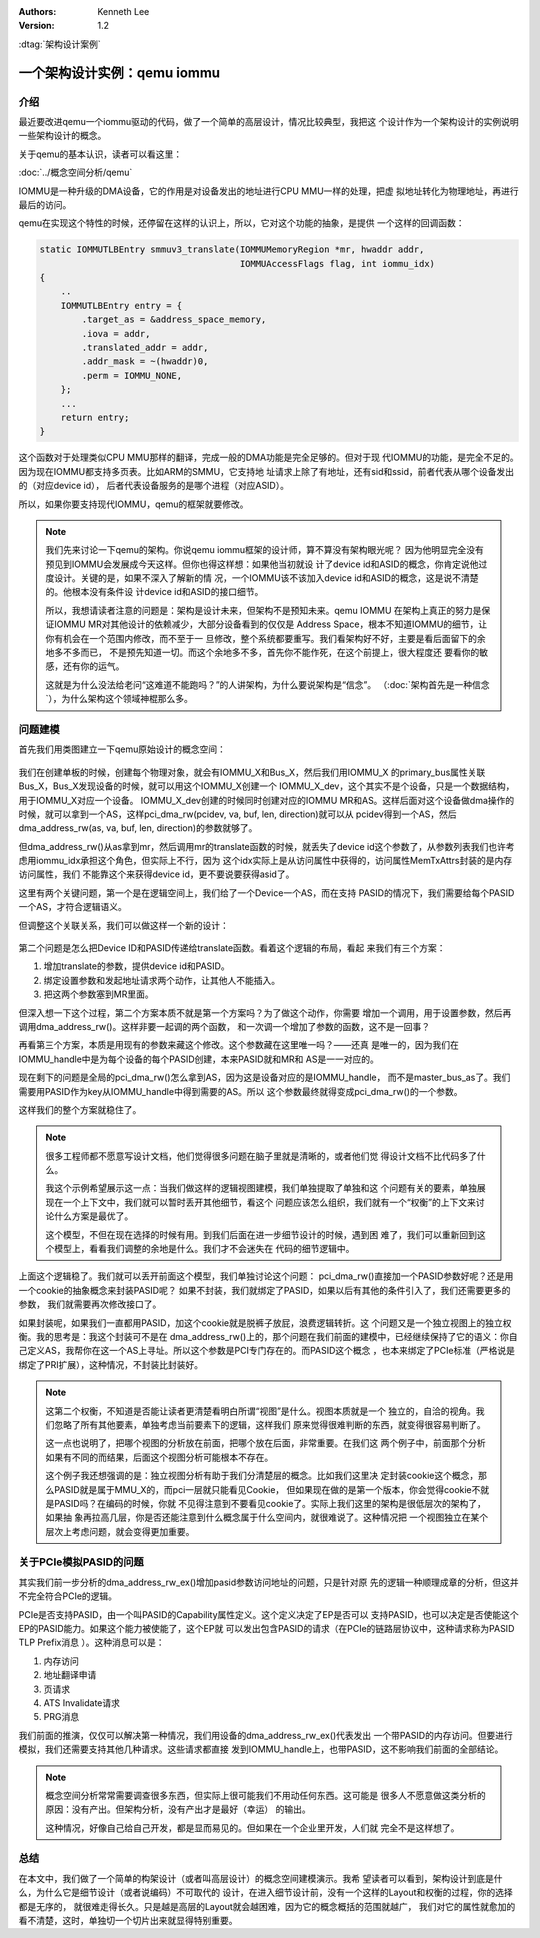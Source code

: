 .. Kenneth Lee 版权所有 2021

:Authors: Kenneth Lee
:Version: 1.2

:dtag:`架构设计案例`

一个架构设计实例：qemu iommu
*****************************

介绍
====

最近要改进qemu一个iommu驱动的代码，做了一个简单的高层设计，情况比较典型，我把这
个设计作为一个架构设计的实例说明一些架构设计的概念。

关于qemu的基本认识，读者可以看这里：

:doc:`../概念空间分析/qemu`

IOMMU是一种升级的DMA设备，它的作用是对设备发出的地址进行CPU MMU一样的处理，把虚
拟地址转化为物理地址，再进行最后的访问。

qemu在实现这个特性的时候，还停留在这样的认识上，所以，它对这个功能的抽象，是提供
一个这样的回调函数：

.. code-block:: C

   static IOMMUTLBEntry smmuv3_translate(IOMMUMemoryRegion *mr, hwaddr addr,
                                         IOMMUAccessFlags flag, int iommu_idx)
   {
       ..
       IOMMUTLBEntry entry = {
           .target_as = &address_space_memory,
           .iova = addr,
           .translated_addr = addr,
           .addr_mask = ~(hwaddr)0,
           .perm = IOMMU_NONE,
       };
       ...
       return entry;
   }

这个函数对于处理类似CPU MMU那样的翻译，完成一般的DMA功能是完全足够的。但对于现
代IOMMU的功能，是完全不足的。因为现在IOMMU都支持多页表。比如ARM的SMMU，它支持地
址请求上除了有地址，还有sid和ssid，前者代表从哪个设备发出的（对应device id），
后者代表设备服务的是哪个进程（对应ASID）。

所以，如果你要支持现代IOMMU，qemu的框架就要修改。

.. note::

   我们先来讨论一下qemu的架构。你说qemu iommu框架的设计师，算不算没有架构眼光呢？
   因为他明显完全没有预见到IOMMU会发展成今天这样。但你也得这样想：如果他当初就设
   计了device id和ASID的概念，你肯定说他过度设计。关键的是，如果不深入了解新的情
   况，一个IOMMU该不该加入device id和ASID的概念，这是说不清楚的。他根本没有条件设
   计device id和ASID的接口细节。

   所以，我想请读者注意的问题是：架构是设计未来，但架构不是预知未来。qemu IOMMU
   在架构上真正的努力是保证IOMMU MR对其他设计的依赖减少，大部分设备看到的仅仅是
   Address Space，根本不知道IOMMU的细节，让你有机会在一个范围内修改，而不至于一
   旦修改，整个系统都要重写。我们看架构好不好，主要是看后面留下的余地多不多而已，
   不是预先知道一切。而这个余地多不多，首先你不能作死，在这个前提上，很大程度还
   要看你的敏感，还有你的运气。

   这就是为什么没法给老问“这难道不能跑吗？”的人讲架构，为什么要说架构是“信念”。
   （\ :doc:`架构首先是一种信念`\ ），为什么架构这个领域神棍那么多。


问题建模
========

首先我们用类图建立一下qemu原始设计的概念空间：

.. figure:: _static/qemu_iommu_logic_view.svg

我们在创建单板的时候，创建每个物理对象，就会有IOMMU_X和Bus_X，然后我们用IOMMU_X
的primary_bus属性关联Bus_X，Bus_X发现设备的时候，就可以用这个IOMMU_X创建一个
IOMMU_X_dev，这个其实不是个设备，只是一个数据结构，用于IOMMU_X对应一个设备。
IOMMU_X_dev创建的时候同时创建对应的IOMMU MR和AS。这样后面对这个设备做dma操作的
时候，就可以拿到一个AS，这样pci_dma_rw(pcidev, va, buf, len, direction)就可以从
pcidev得到一个AS，然后dma_address_rw(as, va, buf, len, direction)的参数就够了。

但dma_address_rw()从as拿到mr，然后调用mr的translate函数的时候，就丢失了device
id这个参数了，从参数列表我们也许考虑用iommu_idx承担这个角色，但实际上不行，因为
这个idx实际上是从访问属性中获得的，访问属性MemTxAttrs封装的是内存访问属性，我们
不能靠这个来获得device id，更不要说要获得asid了。

这里有两个关键问题，第一个是在逻辑空间上，我们给了一个Device一个AS，而在支持
PASID的情况下，我们需要给每个PASID一个AS，才符合逻辑语义。

但调整这个关联关系，我们可以做这样一个新的设计：

.. figure:: _static/qemu_iommu_logic_view_new.svg

第二个问题是怎么把Device ID和PASID传递给translate函数。看着这个逻辑的布局，看起
来我们有三个方案：

1. 增加translate的参数，提供device id和PASID。

2. 绑定设置参数和发起地址请求两个动作，让其他人不能插入。

3. 把这两个参数塞到MR里面。

但深入想一下这个过程，第二个方案本质不就是第一个方案吗？为了做这个动作，你需要
增加一个调用，用于设置参数，然后再调用dma_address_rw()。这样非要一起调的两个函数，
和一次调一个增加了参数的函数，这不是一回事？

再看第三个方案，本质是用现有的参数来藏这个修改。这个参数藏在这里唯一吗？——还真
是唯一的，因为我们在IOMMU_handle中是为每个设备的每个PASID创建，本来PASID就和MR和
AS是一一对应的。

现在剩下的问题是全局的pci_dma_rw()怎么拿到AS，因为这是设备对应的是IOMMU_handle，
而不是master_bus_as了。我们需要用PASID作为key从IOMMU_handle中得到需要的AS。所以
这个参数最终就得变成pci_dma_rw()的一个参数。

这样我们的整个方案就稳住了。

.. note::

   很多工程师都不愿意写设计文档，他们觉得很多问题在脑子里就是清晰的，或者他们觉
   得设计文档不比代码多了什么。

   我这个示例希望展示这一点：当我们做这样的逻辑视图建模，我们单独提取了单独和这
   个问题有关的要素，单独展现在一个上下文中，我们就可以暂时丢开其他细节，看这个
   问题应该怎么组织，我们就有一个“权衡”的上下文来讨论什么方案是最优了。

   这个模型，不但在现在选择的时候有用。到我们后面在进一步细节设计的时候，遇到困
   难了，我们可以重新回到这个模型上，看看我们调整的余地是什么。我们才不会迷失在
   代码的细节逻辑中。

上面这个逻辑稳了。我们就可以丢开前面这个模型，我们单独讨论这个问题：
pci_dma_rw()直接加一个PASID参数好呢？还是用一个cookie的抽象概念来封装PASID呢？
如果不封装，我们就绑定了PASID，如果以后有其他的条件引入了，我们还需要更多的参数，
我们就需要再次修改接口了。

如果封装呢，如果我们一直都用PASID，加这个cookie就是脱裤子放屁，浪费逻辑转折。这
个问题又是一个独立视图上的独立权衡。我的思考是：我这个封装可不是在
dma_address_rw()上的，那个问题在我们前面的建模中，已经继续保持了它的语义：你自
己定义AS，我帮你在这一个AS上寻址。所以这个参数是PCI专门存在的。而PASID这个概念
，也本来绑定了PCIe标准（严格说是绑定了PRI扩展），这种情况，不封装比封装好。

.. note::

   这第二个权衡，不知道是否能让读者更清楚看明白所谓“视图”是什么。视图本质就是一个
   独立的，自洽的视角。我们忽略了所有其他要素，单独考虑当前要素下的逻辑，这样我们
   原来觉得很难判断的东西，就变得很容易判断了。

   这一点也说明了，把哪个视图的分析放在前面，把哪个放在后面，非常重要。在我们这
   两个例子中，前面那个分析如果有不同的而结果，后面这个视图分析可能根本不存在。

   这个例子我还想强调的是：独立视图分析有助于我们分清楚层的概念。比如我们这里决
   定封装cookie这个概念，那么PASID就是属于MMU_X的，而pci一层就只能看见Cookie，
   但如果现在做的是第一个版本，你会觉得cookie不就是PASID吗？在编码的时候，你就
   不见得注意到不要看见cookie了。实际上我们这里的架构是很低层次的架构了，如果抽
   象再拉高几层，你是否还能注意到什么概念属于什么空间内，就很难说了。这种情况把
   一个视图独立在某个层次上考虑问题，就会变得更加重要。

关于PCIe模拟PASID的问题
========================
其实我们前一步分析的dma_address_rw_ex()增加pasid参数访问地址的问题，只是针对原
先的逻辑一种顺理成章的分析，但这并不完全符合PCIe的逻辑。

PCIe是否支持PASID，由一个叫PASID的Capability属性定义。这个定义决定了EP是否可以
支持PASID，也可以决定是否使能这个EP的PASID能力。如果这个能力被使能了，这个EP就
可以发出包含PASID的请求（在PCIe的链路层协议中，这种请求称为PASID TLP Prefix消息
）。这种消息可以是：

1. 内存访问

2. 地址翻译申请

3. 页请求

4. ATS Invalidate请求

5. PRG消息

我们前面的推演，仅仅可以解决第一种情况，我们用设备的dma_address_rw_ex()代表发出
一个带PASID的内存访问。但要进行模拟，我们还需要支持其他几种请求。这些请求都直接
发到IOMMU_handle上，也带PASID，这不影响我们前面的全部结论。

.. note::

   概念空间分析常常需要调查很多东西，但实际上很可能我们不用动任何东西。这可能是
   很多人不愿意做这类分析的原因：没有产出。但架构分析，没有产出才是最好（幸运）
   的输出。

   这种情况，好像自己给自己开发，都是显而易见的。但如果在一个企业里开发，人们就
   完全不是这样想了。

总结
=====
在本文中，我们做了一个简单的构架设计（或者叫高层设计）的概念空间建模演示。我希
望读者可以看到，架构设计到底是什么，为什么它是细节设计（或者说编码）不可取代的
设计，在进入细节设计前，没有一个这样的Layout和权衡的过程，你的选择都是无序的，
就很难走得长久。只是越是高层的Layout就会越困难，因为它的概念概括的范围就越广，
我们对它的属性就愈加的看不清楚，这时，单独切一个切片出来就显得特别重要。
